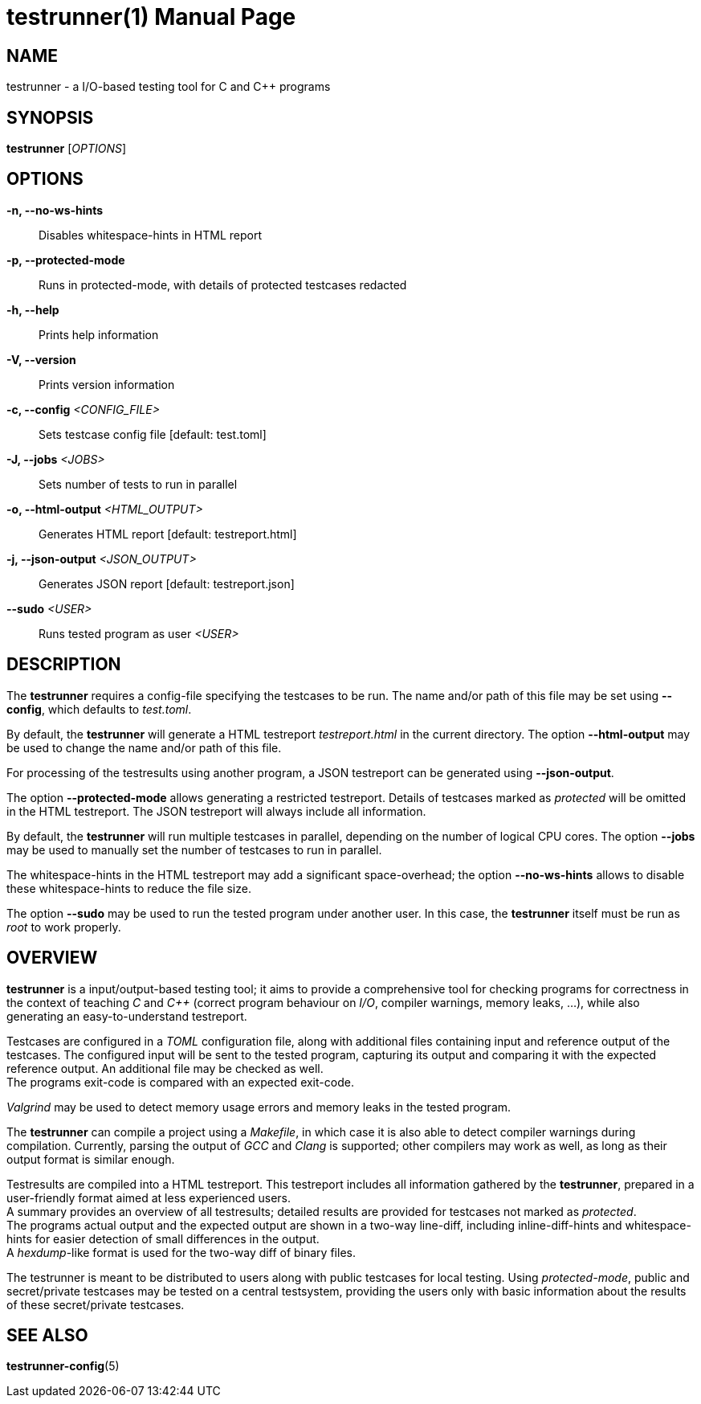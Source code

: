 = testrunner(1)
:doctype: manpage
:mantitle: TESTRUNNER
:manversion: 2.0.0


== NAME

testrunner - a I/O-based testing tool for C and C++ programs


== SYNOPSIS

*testrunner* [_OPTIONS_]


== OPTIONS

*-n, --no-ws-hints*::
  Disables whitespace-hints in HTML report

*-p, --protected-mode*::
  Runs in protected-mode, with details of protected testcases redacted

*-h, --help*::
  Prints help information

*-V, --version*::
  Prints version information

*-c, --config* _<CONFIG_FILE>_::
  Sets testcase config file [default: test.toml]

*-J, --jobs* _<JOBS>_::
  Sets number of tests to run in parallel

*-o, --html-output* _<HTML_OUTPUT>_::
  Generates HTML report [default: testreport.html]

*-j, --json-output* _<JSON_OUTPUT>_::
  Generates JSON report [default: testreport.json]

*--sudo* _<USER>_::
  Runs tested program as user _<USER>_


== DESCRIPTION

The *testrunner* requires a config-file specifying the testcases to be run. The name and/or path of this file
may be set using *--config*, which defaults to _test.toml_.

By default, the *testrunner* will generate a HTML testreport _testreport.html_ in the current directory.
The option *--html-output* may be used to change the name and/or path of this file.

For processing of the testresults using another program, a JSON testreport can be generated using *--json-output*.

The option *--protected-mode* allows generating a restricted testreport. Details of testcases marked as _protected_
will be omitted in the HTML testreport. The JSON testreport will always include all information.

By default, the *testrunner* will run multiple testcases in parallel, depending on the number of logical CPU cores.
The option *--jobs* may be used to manually set the number of testcases to run in parallel.

The whitespace-hints in the HTML testreport may add a significant space-overhead; the option *--no-ws-hints*
allows to disable these whitespace-hints to reduce the file size.

The option *--sudo* may be used to run the tested program under another user.
In this case, the *testrunner* itself must be run as _root_ to work properly.


== OVERVIEW

*testrunner* is a input/output-based testing tool; it aims to provide a comprehensive tool for checking programs for correctness
in the context of teaching _C_ and _C++_ (correct program behaviour on _I/O_, compiler warnings, memory leaks, ...),
while also generating an easy-to-understand testreport.

Testcases are configured in a _TOML_ configuration file, along with additional files containing input and reference output
of the testcases. The configured input will be sent to the tested program, capturing its output and comparing it with the
expected reference output. An additional file may be checked as well. +
The programs exit-code is compared with an expected exit-code.

_Valgrind_ may be used to detect memory usage errors and memory leaks in the tested program.

The *testrunner* can compile a project using a _Makefile_, in which case it is also able to detect compiler warnings during
compilation. Currently, parsing the output of _GCC_ and _Clang_ is supported; other compilers may work as well, as long as
their output format is similar enough.

Testresults are compiled into a HTML testreport. This testreport includes all information gathered by the *testrunner*,
prepared in a user-friendly format aimed at less experienced users. +
A summary provides an overview of all testresults; detailed results are provided for testcases not marked as _protected_. +
The programs actual output and the expected output are shown in a two-way line-diff,
including inline-diff-hints and whitespace-hints for easier detection of small differences in the output. +
A _hexdump_-like format is used for the two-way diff of binary files.

The testrunner is meant to be distributed to users along with public testcases for local testing.
Using _protected-mode_, public and secret/private testcases may be tested on a central testsystem, providing the users
only with basic information about the results of these secret/private testcases.


== SEE ALSO

**testrunner-config**(5)

